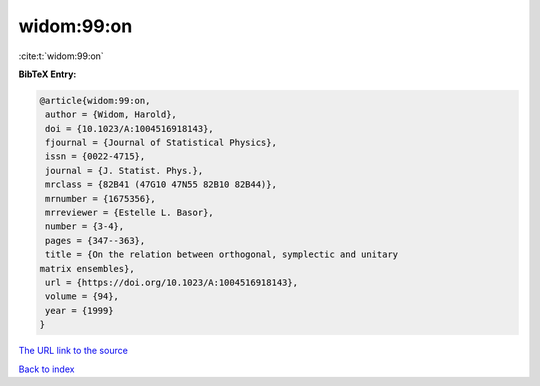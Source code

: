 widom:99:on
===========

:cite:t:`widom:99:on`

**BibTeX Entry:**

.. code-block:: bibtex

   @article{widom:99:on,
    author = {Widom, Harold},
    doi = {10.1023/A:1004516918143},
    fjournal = {Journal of Statistical Physics},
    issn = {0022-4715},
    journal = {J. Statist. Phys.},
    mrclass = {82B41 (47G10 47N55 82B10 82B44)},
    mrnumber = {1675356},
    mrreviewer = {Estelle L. Basor},
    number = {3-4},
    pages = {347--363},
    title = {On the relation between orthogonal, symplectic and unitary
   matrix ensembles},
    url = {https://doi.org/10.1023/A:1004516918143},
    volume = {94},
    year = {1999}
   }

`The URL link to the source <ttps://doi.org/10.1023/A:1004516918143}>`__


`Back to index <../By-Cite-Keys.html>`__

